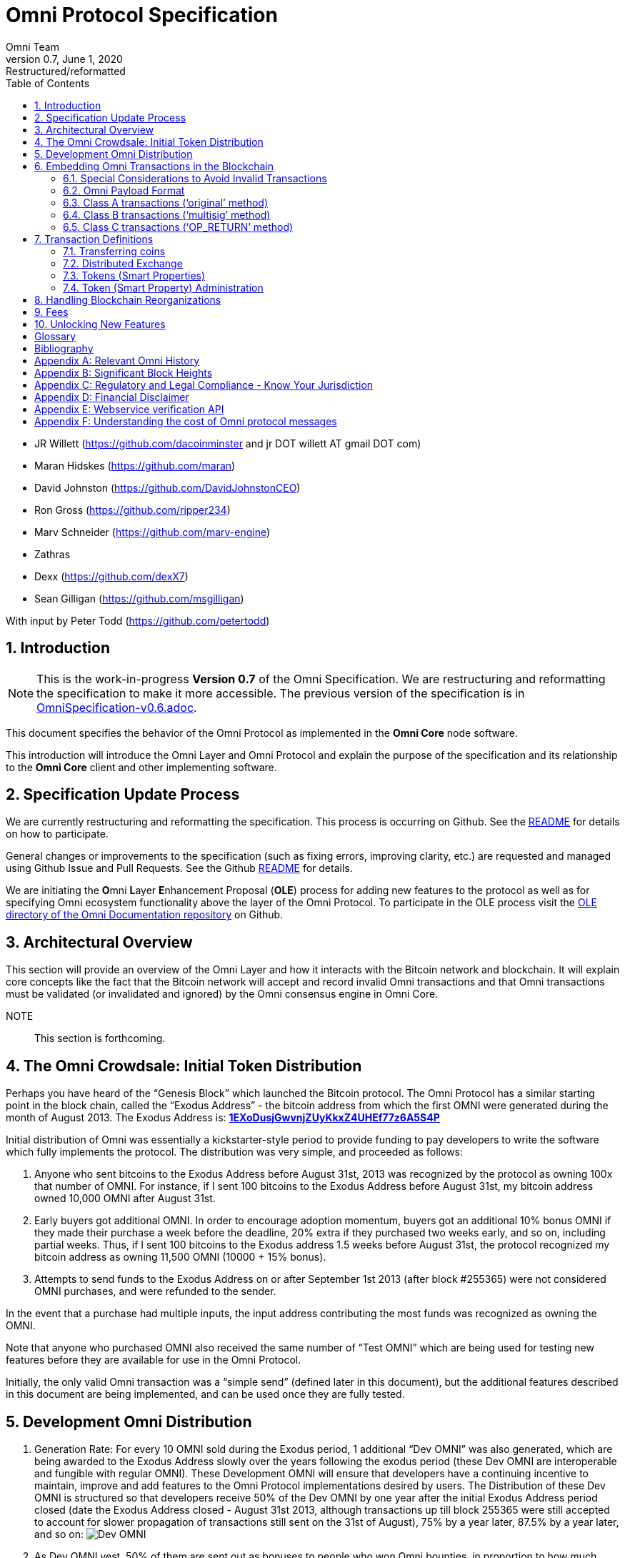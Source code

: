 
= Omni Protocol Specification
Omni Team
v0.7, June 1, 2020: Restructured/reformatted
:numbered:
:toc:
:toclevels: 2

* JR Willett (https://github.com/dacoinminster and jr DOT willett AT
gmail DOT com)
* Maran Hidskes (https://github.com/maran)
* David Johnston (https://github.com/DavidJohnstonCEO)
* Ron Gross (https://github.com/ripper234)
* Marv Schneider (https://github.com/marv-engine)
* Zathras
* Dexx (https://github.com/dexX7)
* Sean Gilligan (https://github.com/msgilligan)

With input by Peter Todd (https://github.com/petertodd)

== Introduction

NOTE: This is the work-in-progress *Version 0.7* of the Omni Specification. We are restructuring and reformatting the specification to make it more accessible. The previous version of the specification is in link:OmniSpecification-v0.6.adoc[OmniSpecification-v0.6.adoc].

This document specifies the behavior of the Omni Protocol as implemented in the *Omni Core* node software.

This introduction will introduce the Omni Layer and Omni Protocol and explain the purpose of the specification and its relationship to the *Omni Core* client and other implementing software.

== Specification Update Process

We are currently restructuring and reformatting the specification. This process is occurring on Github. See the https://github.com/OmniLayer/spec/blob/master/README.adoc[README] for details on how to participate.

General changes or improvements to the specification (such as fixing errors, improving clarity, etc.) are requested and managed using Github Issue and Pull Requests. See the Github https://github.com/OmniLayer/spec/blob/master/README.adoc[README] for details.

We are initiating the **O**mni **L**ayer **E**nhancement Proposal (**OLE**) process for adding new features to the protocol as well as for specifying Omni ecosystem functionality above the layer of the Omni Protocol. To participate in the OLE process visit the https://github.com/OmniLayer/Documentation/blob/master/OLEs/README.adoc[OLE directory of the Omni Documentation repository] on Github.



== Architectural Overview

This section will provide an overview of the Omni Layer and how it interacts with the Bitcoin network and blockchain. It will explain core concepts like the fact that the Bitcoin network will accept and record invalid Omni transactions and that Omni transactions must be validated (or invalidated and ignored) by the Omni consensus engine in Omni Core.

NOTE:: This section is forthcoming.

[#sec-initial-token-distribution-via-the-exodus-address]
== The Omni Crowdsale: Initial Token Distribution

Perhaps you have heard of the "`Genesis Block`" which launched the
Bitcoin protocol. The Omni Protocol has a similar starting point in the
block chain, called the "`Exodus Address`" - the bitcoin address from
which the first OMNI were generated during the month of August
2013. The Exodus Address is:
*https://omniexplorer.info/search/1EXoDusjGwvnjZUyKkxZ4UHEf77z6A5S4P[1EXoDusjGwvnjZUyKkxZ4UHEf77z6A5S4P]*

Initial distribution of Omni was essentially a kickstarter-style
period to provide funding to pay developers to write the software which
fully implements the protocol. The distribution was very simple, and
proceeded as follows:

[arabic]
. Anyone who sent bitcoins to the Exodus Address before August 31st,
2013 was recognized by the protocol as owning 100x that number of
OMNI. For instance, if I sent 100 bitcoins to the Exodus Address
before August 31st, my bitcoin address owned 10,000 OMNI after
August 31st.
. Early buyers got additional OMNI. In order to encourage
adoption momentum, buyers got an additional 10% bonus OMNI if
they made their purchase a week before the deadline, 20% extra if they
purchased two weeks early, and so on, including partial weeks. Thus, if
I sent 100 bitcoins to the Exodus address 1.5 weeks before August 31st,
the protocol recognized my bitcoin address as owning 11,500 OMNI
(10000 + 15% bonus).
. Attempts to send funds to the Exodus Address on or after September 1st
2013 (after block #255365) were not considered OMNI purchases, and
were refunded to the sender.

In the event that a purchase had multiple inputs, the input address
contributing the most funds was recognized as owning the OMNI.

Note that anyone who purchased OMNI also received the same number
of "`Test OMNI`" which are being used for testing new features
before they are available for use in the Omni Protocol.

Initially, the only valid Omni transaction was a "`simple send`"
(defined later in this document), but the additional features described
in this document are being implemented, and can be used once they are
fully tested.



== Development Omni Distribution


[arabic]
. Generation Rate: For every 10 OMNI sold during the Exodus
period, 1 additional "`Dev OMNI`" was also generated, which are being
awarded to the Exodus Address slowly over the years following the exodus
period (these Dev OMNI are interoperable and fungible with regular OMNI).
These Development OMNI will ensure that developers have a
continuing incentive to maintain, improve and add features to the Omni
Protocol implementations desired by users. The Distribution of these Dev
OMNI is structured so that developers receive 50% of the Dev OMNI by one
year after the initial Exodus Address period closed (date the Exodus
Address closed - August 31st 2013, although transactions up till block
255365 were still accepted to account for slower propagation of
transactions still sent on the 31st of August), 75% by a year later,
87.5% by a year later, and so on:
image:images/reward-mastercoin-formula.png[Dev OMNI]
. As Dev OMNI vest, 50% of them are sent out as bonuses to people who won
Omni bounties, in proportion to how much bounty money they won
(bitcoins). The other 50% are used for expenses such as retention
bonuses. Eventually, the Omni Foundation will turn over all
remaining funds to a distributed bounty system, with the Omni Protocol
paying its own bounties via a proof-of-stake voting system, and the
Omni Foundation will no longer need to administer any funds for
the project.

Technical notes:

* Any Omni Protocol implementation implementing Exodus balance must
recalculate the Development Omni amount on each new block found
and use the block timestamp for y.
* When calculating the years since the Omni crowdsale we assume a year
is 31556926 seconds.
* 1377993874 is the Unix timestamp used to define the end-date of Exodus
and thus the start date for the Development OMNI vesting.
* Current implementations do not have Test OMNI which vest alongside dev
OMNI, but such coins may be recognized at some point in the future if it
is deemed desirable.


== Embedding Omni Transactions in the Blockchain

Bitcoin has some little-known advanced features (such as scripting)
which many people imagine will enable it to perform fancy new tricks
someday. The Omni Protocol uses exactly NONE of those advanced features,
because support for them is not guaranteed in the future, and the Omni
Protocol doesn't need them to embed data in the blockchain.

The Omni Protocol was originally specified to embed data in the blockchain
using fake bitcoin addresses (Class A transactions), upgraded to a more
blockchain-friendly method which embeds data in a bitcoin
multi-signature transaction (Class B), and currently embeds data using
the OP_RETURN opcode (for most transactions) making most Omni Protocol data
completely prune-able (Class C).

Class C transactions are most preferred due to the Provably Prune-able
Outputs avoiding issues of "`bloat`" and "`pollution`" of the block
chain.

For the purposes of a simplified overview, parties wishing to develop
Omni software should support the decoding of Class A, Class B, and Class C transactions,
but only need to support encoding of Class C transactions (and certain large transactions may still require encoding
as Class B.)

All three transaction classes have (at least) the following three elements in common:

* A sending Bitcoin address
* A recipient or _reference_ address (for transactions that require it)
* A transaction _payload_: the Transaction Definition (see section 8, Transaction Definitions)
that varies with each transaction type. (In this specification,
_payload_ is often referred to as "the transaction data",
but in future drafts the word _payload_ will be used more consistently.)

The major difference between Class A, B, and C transactions is where/how the transaction payload is stored:

* Class A -- payload stored in fake Bitcoin address
* Class B -- payload stored in redeemable multisignature output
* Class C -- payload stored in OP_RETURN output

Class A and Class B transactions have some unused "`padding`"
bytes at the end of most messages. Those bytes are undefined (they are
ignored, so they can have any value).

=== Special Considerations to Avoid Invalid Transactions

Not every bitcoin wallet lets you choose which address bitcoins come
from when you make a payment, and Omni transactions must all come from
the address which holds the Omni currency being used. If a Bitcoin wallet
contains bitcoins stored in multiple addresses, the user (or Omni
Protocol software) must first ensure that the address which is going to
send the Omni transaction has sufficient balance in bitcoins to create
the transaction. Then, the Omni-related transaction can be sent
successfully from that address.

Wallets which do not allow you to consolidate to one address and send
from that address (such as online web wallet providers) will not work
for Omni unless they are modified to do so. For this reason, *attempting
to purchase Omni or Omni currency from an online web wallet will likely result in
the permanent loss of those coins.*

Other than for these hosted wallets, a Bitcoin address can also be
treated as an Omni address, capable of storing and using any Omni
Protocol currency.


[#sec-omni-payload-format]
=== Omni Payload Format

The section describes the binary format of an Omni transaction, independent of how it is encoded into a Bitcoin transaction.  Some fields are optional.

==== Transaction versioning

Occasionally it seems prudent to change the format or interpretation of
a Omni Protocol message in order to improve the feature or fix a bug. To
that end, each message has a version number. All Omni Protocol
implementations are expected to keep pace with changes of this nature,
but in the event one falls behind, it must treat addresses which
broadcast messages using version numbers it does not recognize as
"`black holes`". That is, any funds or properties which enter the
control of that address are considered lost and unspendable, since that
address is using a newer version of the Omni Protocol. In the event that
the out-dated implementation is upgraded to recognize the new message
formats, the blockchain can be re-parsed, and nothing will be lost.

This approach allows old versions of the Omni Protocol to continue
operating using the transactions they recognize without trying to parse
messages of unknown meaning.

Generally, an out-dated parsing engine should either be upgraded to
rejoin consensus, or retired by the owner. Implementations which are not
in consensus can be used to attempt to defraud people

==== Transaction Field Definitions

This section defines the fields that are used to construct transaction
messages.

[#field-currency-identifier]
===== Field: Currency identifier

* Description: the currency used in the transaction
* Size: 32-bit unsigned integer, 4 bytes
* Inter-dependencies: link:#field-ecosystem[Ecosystem]
* Valid values:
** 1 and 3 to 2,147,483,647 in the real OMNI ecosystem (2,147,483,646
unique values)
*** 1 = OMNI
** 2 and 2,147,483,651 to 4,294,967,295 in the Test OMNI ecosystem (Test
OMNI currencies and properties have the most significant bit set, values
start with 0x80000003, yielding 2,147,483,646 unique values)
*** 2 = Test OMNI

[#field-ecosystem]
===== Field: Ecosystem

* Description: Specifies whether a smart property is traded against test
OMNI or real OMNI
* Size: 8-bit unsigned integer, 1 byte
* Inter-dependencies: link:#field-currency-identifier[Currency
Identifier]
* Valid values: 1 for OMNI, 2 for Test OMNI

===== Field: Integer-eight byte

* Description: used as a multiplier or in other calculations
* Size: 64-bit unsigned integer, 8 bytes
* Valid values: 0 to 9,223,372,036,854,775,807

===== Field: Integer-four byte

* Description: used as a multiplier or in other calculations
* Size: 32-bit unsigned integer, 4 bytes
* Valid values: 0 to 4,294,967,295

[#field-integer-one-byte]
===== Field: Integer-one byte

* Description: used as a multiplier or in other calculations
* Size: 8-bit unsigned integer, 1 byte
* Valid values: 0 to 255

===== Field: Integer-two byte

* Description: used as a multiplier or in other calculations
* Size: 16-bit unsigned integer, 2 bytes
* Valid values: 0 to 65535

===== Field: Listing identifier (future)

* Description: the unique identifier assigned to each sale listing an a
per address basis
* Size: 32-bit unsigned integer, 4 bytes
* Valid values: 0 to 4,294,967,295

===== Field: Bitcoin Address

* Description: the 21 bytes needed to uniquely identify a bitcoin
address (checksum removed)
* Size: 21 bytes, binary data
* Valid values: any 21 bytes (version + output of RIPEMD-160 hash step
of creating a bitcoin address)

[#field-number-of-coins]
===== Field: Number of coins

* Description: Specifies the number of coins or tokens affected by the
transaction this field appears in, as follows:
** for divisible coins or tokens, the value in this field is to be
divided by 100,000,000 (e.g. 1 represents 0.00000001 OMNI, 100,000,000
represents 1.0 OMNI), which allows for the number of Omni Protocol coins
or tokens to be specified with the same precision as bitcoins (eight
decimal places)
** for indivisible coins or tokens, the value in this field is the
integer number of Omni Protocol coins or tokens (e.g. 1 represents 1
indivisible token)
* Size: 64-bit signed integer, 8 bytes (same as Bitcoin Core)
* Inter-dependencies: link:#field-property-type[Property type]
* Valid values: 1 to 9,223,372,036,854,775,807 which represents
** 0.00000001 to 92,233,720,368.54775807 divisible coins or tokens
** 1 to 9,223,372,036,854,775,807 indivisible coins or tokens

[#field-property-type]
===== Field: Property type

* Description: Specifies if the Omni Protocol coin or token to be
created will be divisible or indivisible, and if that coin or token will
replace or append an existing link:#smart-property[Smart Property]
* Size: 16-bit unsigned integer, 2 bytes
* Inter-dependencies: link:#field-number-of-coins[Number of coins]
* Valid values:
** 1: New Indivisible tokens
** 2: New Divisible currency
** 65: Indivisible tokens when replacing a previous property
** 66: Divisible currency when replacing a previous property
** 129: Indivisible tokens when appending a previous property
** 130: Divisible currency when appending a previous property

===== Field: Response sub-action (future)

* Description: the seller’s response to a buyer’s offer to purchase
* Size: 8-bit unsigned integer, 1 byte
* Valid values:
** 1: Accept
** 2: Reject
** 3: Contact

[#field-string-255-byte-null-terminated]
===== Field: String 255 byte null-terminated

* Description: a variable length string terminated with a \0 byte
* Size: variable, up to 255 bytes, plus the null terminator
* Valid values: Unicode encoded with UTF-8

[#field-time-period-in-blocks]
===== Field: Time period in blocks

* Description: number of blocks during which an action can be performed
* Size: 8-bit unsigned integer, 1 byte
* Valid values: 1 to 255

[#field-utc-datetime]
===== Field: UTC Datetime

* Description: Datetime, assuming UTC timezone (the same timezone used
by the bitcoin blockchain)
* Size: 64-bits standard unix timestamp, 8 bytes (note: seconds, not
milliseconds)
* Valid values: http://en.wikipedia.org/wiki/Unix_time, with precision
to the second for computation and display, same as used by the Bitcoin
protocol

===== Field: Time period in seconds (future)

* Description: number of seconds during which an action can be performed
* Size: 32-bit unsigned integer, 4 bytes
* Valid values: 1 to 31,536,000 (365.0 days)

[#field-sell-offer-sub-action]
===== Field: Sell offer sub-action

* Description: the specific action to be applied to the sell offer by
this transaction
* Size: 8-bit unsigned integer, 1 byte
* Valid values:
** 1: New
** 2: Update
** 3: Cancel

[#field-metadex-sell-offer-sub-action]
===== Field: Metadex Sell offer sub-action

* Description: the specific action to be applied to the sell offer by
this transaction
* Size: 8-bit unsigned integer, 1 byte
* Valid values:
** 1: ADD
** 2: CANCEL-AT-PRICE
** 3: CANCEL-ALL-FOR-CURRENCY-PAIR
** 4: CANCEL-EVERYTHING

[#field-transaction-type]
===== Field: Transaction type

* Description: the OMNI Protocol function to be performed
* Size: 16-bit unsigned integer, 2 bytes
* Inter-dependencies: link:#field-transaction-version[Transaction
version]
* Current Valid values:
** 0: link:#tt-simple-send[Simple Send]
** 3: link:#tt-send-to-owners[Send To Owners]
** 20: link:#tt-sell-omni-for-bitcoins[Sell OMNI for bitcoins
(currency trade offer)]
** 21:
link:#tt-sell-omni-protocol-coins-for-another-omni-protocol-currency[Offer/Accept
Omni Protocol Coins for Another Omni Protocol Currency (currency trade
offer)]
** 22: link:#tt-purchase-omni-with-bitcoins[Purchase OMNI with
Bitcoins (accept currency trade offer)]
** 50: link:#tt-new-property-creation-with-fixed-number-of-tokens[Create a
Property with fixed number of tokens]
** 51:
link:#tt-new-property-creation-via-crowdsale-with-variable-number-of-tokens[Create
a Property via Crowdsale with Variable number of Tokens]
** 52: link:#tt-promote-a-property[Promote a Property]
** 53: link:#tt-close-a-crowdsale-manually[Close a Crowdsale Manually]
** 54: link:#tt-new-property-with-managed-number-of-tokens[Create a Managed
Property with Grants and Revocations]
** 55: link:#tt-granting-tokens-for-a-managed-property[Grant Property
Tokens]
** 56: link:#tt-revoking-tokens-for-a-managed-property[Revoke Property
Tokens]
** 70: link:#tt-change-issuer-on-record-for-a-property[Change Property
Issuer on Record]

[#field-transaction-version]
===== Field: Transaction version

* Description: the version of the transaction definition, monotonically
increasing independently for each transaction type
* Size: 16-bit unsigned integer, 2 bytes
* Required/optional: Required
* Inter-dependencies: link:#field-transaction-type[Transaction type]
* Valid values: 0 to 65535


=== Class A transactions ('`original`' method)

Class A transactions were the first class of Omni Protocol transaction
and store data in the blockchain by utilizing fake Bitcoin addresses to
encode transaction data.

The transaction data is encoded into said fake Bitcoin address which is
then used as an output in a single Bitcoin transaction satisfying the
following requirements:

* Has a single or the largest pay-to-pubkey-hash or pay-to-script-hash
(since block height 322000) input with a valid signature to designate
the sending address
* Has an output for the recipient address (the '`reference`' address)
* Has an output for the exodus address
* Has an output for the encoded fake address (the '`data`' address)
* Should have all output values above the '`dust`' threshold (0.00005460
BTC as of Q2 2014) and preferable be equal.
* Has exactly two non-Exodus outputs (one of which must be the data
address) with a value equal to the Exodus output and/or has exactly one
output with a sequence number +1 of the data address for reference
output identification
* Additional outputs are permitted for the remainder of the input (the
'`change`' address)

Further:

* Exodus outputs are ignored in decoding
* Any input not meeting the requirement for type (pay-to-pubkey-hash or
pay-to-script-hash) will trigger the invalidation of the transaction
* Only pay-to-pubkey-hash and pay-to-script-hash outputs will be
considered for the reference address
* Pay-to-script-hash output addresses will be the opaque script-hash
address and not assume any decomposition into addresses which may be
used in the redemption of such outputs
* Pay-to-script-hash is enabled since block height 322000

NOTE: The sequence number for a given address is defined as a 1 -byte
integer stored as the first byte of each '`packet`'. Sequence numbers
are continuous with 0 following 255 (256=0, 255+1=0).

NOTE: Should a transaction result in an edge case that provides
conflicting reference address values for sequence numbers and equal
outputs, the reference address identified via equal outputs will take
precedence.

As there is no private key associated with these fake addresses they are
inherently unspendable. This creates concerns around blockchain bloat,
especially within the UTXO (Unspent Transaction Output) set as each use
of a fake address adds an unspent output to the UTXO dataset that will
never be redeemed, thus growing (or '`bloating`') it.

As the UTXO set is designed to be memory resident it is thus in the
interests of Bitcoin to avoid UTXO bloat to minimize the memory
requirement for client implementations.

Class B transactions were developed to address this issue by using
provably redeemable outputs. Class A (and B) transactions are thus considered
deprecated and are supported for backwards compatibility only.

NOTE: Class A transactions are restricted to the '`simple send`'
transaction type only. All other Omni transaction types are supported by
Class B and Class C transactions only. Client implementations should utilize
Class C transactions for all transaction types that will fit in an `OP_RETURN` output,
falling back to Class B for larger (and less common) transactions.

=== Class B transactions ('`multisig`' method)

Class B transactions attempt to address the UTXO '`bloat`' issue by
storing data in the blockchain by utilizing '`1-of-n`' multisignature
outputs where one of the signatories is the sender or another public key
address the sender has designated.

By adopting a '`1-of-n`' approach (credit Tachikoma @ bitcointalk) we
can increase n to the number of packets (public keys) needed to store
the transaction data while maintaining the ability of the sender or
their designated party to redeem the output.

NOTE: The reference client currently supports a maximum value of 3 for
n. As one signatory should be the sender for redemption purposes, there
is a current limit of 2 data packets per output. A number of multisig
outputs can be combined to increase the space available for transaction
data as required. On decoding all Omni Protocol packets from all
multisig outputs are ordered via their sequence number and evaluated as
a continuous data stream.

Transaction data is encoded into one or a number of compressed public
keys which are obfuscated and then should have their last byte
manipulated to form a valid ECDSA point. These compressed public keys
then can be included as signatories in a multisig output ordered by
their sequence number.

The size of an Omni Protocol packet in a compressed public key is thus
31 bytes (33 bytes minus the first and last bytes for the key identifier
(02) and ECDSA manipulation byte). The Omni Protocol packet reserves the
first byte for the sequence number, providing a total of 30 bytes per
packet for Omni Protocol transaction data. The range of sequence numbers
in a Class B transaction is 1 to 255, providing for a total 7,650 bytes
maximum actual transaction data storage per Omni Class B transaction.

Sequence numbers are again used to order the packets (again first byte
of the packet), however as we no longer need to use sequence numbers to
identify the recipient (reference) address we are able to start the
sequence at one (we do not start the sequence at zero due to our need
for a positive sequence number in obfuscation).

Obfuscation is performed by SHA256 hashing the sender’s address S times
(where S is the sequence number) and taking the first 31 bytes of the
resulting hash and XORing with the 31 byte Omni packet. Multiple SHA256
passes are performed against an uppercase hex representation of the
previous hash.

EXAMPLE: The following provides example output for an obfuscated Omni
packet (where and XX is the last byte reserved for ECDSA point validity
manipulation):

[cols="1,3",frame="all"]
|===

| *Reference address*
| {1CdighsfdfRcj4ytQSskZgQXbUEamuMUNF}

| *SHA256 hash (S times) of address*
| {1D9A3DE5C2E22BF89A1E41E6FEDAB54582F8A0C3AE14394A59366293DD130C}59

| *Cleartext packet*
| 02{0100000000000000010000000002faf0800000000000000000000000000000}XX

| *Obfuscated packet*
| 02{1C9A3DE5C2E22BF89B1E41E6FED84FB502F8A0C3AE14394A59366293DD130C}XX

|===

Once the obfuscated Omni packet is prepared, the key identifier (02) is
prefixed and a random byte compressed public key is then run across a
check to ensure the key is a valid ECDSA point. If the key fails this
check, the last byte is simply rotated with a different random byte and
tested again until the key forms a valid ECDSA point.

image:images/classb_obfuscated.png[Omni Protocol Layers]

These compressed public key '`packets`' can then be included in one or
multiple OP_CHECKMULTISIG output along with the senders public key. A
single transaction must be constructed satisfying the following
requirements: * Has a single or the largest pay-to-pubkey-hash or
pay-to-script-hash (since block height 322000) input with a valid
signature to designate the sending address * Has an output for the
recipient address (the '`reference`' address) * Has an output for the
exodus address * Has one or more n-of-m OP_CHECKMULTISIG outputs each
containing at least two public keys whereby the first should be a valid
public key address designated by the sender which may be used to reclaim
the bitcoin assigned to the output, the second must be Omni '`data
package n`' and the third may be '`data package n+1`' * Omni '`data
packages`' appear in order by their sequence number * Additional outputs
are permitted

Further:

* Exodus outputs are ignored in decoding
* Any input not meeting the requirement for type (pay-to-pubkey-hash or
pay-to-script-hash) will trigger the invalidation of the transaction
* Only pay-to-pubkey-hash or pay-to-script-hash outputs will be
considered for the reference address
* Pay-to-script-hash output addresses will be the opaque script-hash
address and not assume any decomposition into addresses which may be
used in the redemption of such outputs
* Pay-to-script-hash is enabled since block height 322000
* Only multisig outputs will be considered for the data packets
* If there are multiple outputs remaining, the first output to the
sending address (if such an output exists) will be ignored as change
* The reference address will be determined by the remaining output with
the highest vout index

NOTE: Class B transactions are deprecated, except for transactions where the payload is too large to fit in an OP_RETURN. Client implementations should generate Class C transactions when they can fit in a single OP_RETURN output, Class B transactions for larger (but typically infrequent) transactions, and need to be able to read Class A or Class B transactions.


=== Class C transactions (‘OP_RETURN’ method)

* payloads are embedded in OP_RETURN outputs with "omni" as four ASCII
bytes (hex: 6f6d6e69) being the marker prefix
* Output to Exodus address no longer required

The Bitcoin script opcode https://en.bitcoin.it/wiki/OP_RETURN[OP_RETURN] marks a
transaction output as unspendable (to avoid UTXO-set bloat) and allows
embedding data in that transaction output.

==== Maximum Payload Size

The current maximum payload size in accordance with Bitcoin consensus and
relay rules is 76 bytes (80 bytes minus 4 bytes for the "omni" marker prefix.)

==== Examples

In these examples `+` is used as a concatenation operator.

===== Usual case

[source]
----
 OP_RETURN 6f6d6e69 + <payload>
----

===== More complicated cases

The Omni Core implementation technically allows more complicated transactions,
with multiple OP_RETURN outputs and/or multiple data pushes for each OP_RETURN,
but these transactions are non-standard, not relayed by Bitcoin Core, and not recommended.

* multiple push operations are allowed and simply ignored.
* there can be more than one OP_RETURN output and payload per transaction.
If there are multiple, they are combined.


[source]
----
166a146f6d6e69000000000000001f0000000df8475800
----

Decoded:
[source]
----
16 <- push 22 byte
6a <- opcode OP_RETURN
14 <- push 20 byte
6f6d6e69000000000000001f0000000df8475800 <- 20 byte payload with marker 6f6d6e69
----

But also allowed:
[source]
----
OP_RETURN (push) [6f6d6e69] (push) [aaaa] (push) [bbbbcc]
OP_RETURN (push) [6f6d6e69][dddd]
OP_RETURN (push) [ffffffffff0101]
OP_RETURN (push) [6f6d6e69] (push) [eeee] (push) [ffgg]
----

Resulting in a payload with:
[source]
----
aaaabbbbccddddeeeeffgg
----
The outputs with prefix are considered, the prefix removed, all pushes combined and then all payloads combined.

==== Unit Tests

These are the C++ unit tests from Omni Core. We're not sure if they should be left in the specification, but here they are for now:

* https://github.com/OmniLayer/omnicore/blob/master/src/omnicore/test/parsing_c_tests.cpp[parsing_c_tests.cpp]
* https://github.com/OmniLayer/omnicore/blob/master/src/omnicore/test/encoding_c_tests.cpp[encoding_c_tests.cpp]

== Transaction Definitions

Each transaction definition has its own version number to enable support
for changes to each transaction definition. Up thru version 0.3.5 of
this spec, the Transaction type field was a 4 byte integer. Since there
were only 17 transactions identified, the upper 3 bytes of the field had
a value of 0. For all spec versions starting with 0.4, the first field
in each transaction message is the 2 byte version number, with an
initial value of 0 and the Transaction type field is a 2 byte integer.
So, each client must examine the first two bytes of the transaction
message to determine how to parse the remainder of the message. If the
value is 0, then the message is in the format specified in version 0.3.5
of this spec. If the value is at least 1, then the message is in the
format associated with that version number.

Omni Protocol transactions are not reversible except as explicitly
indicated by this spec.

Any Omni transaction from any address that attempts to transfer,
reserve, commit coins, or put coins in escrow while that address’s
available balance for that currency identifier is 0 will be invalidated.

=== Transferring coins

Transfers are unconditional payments from one Omni address to another
address, set of addresses, or proportionally to owners of a specific
property.

[#tt-simple-send]
==== Transfer Coins (Simple Send)

Description: Transaction type 0 transfers coins in the specified
currency from the sending address to the _reference address_, defined in
link:##sec-omni-payload-format[Omni Payload Format]. This transaction can not be used to transfer bitcoins.

In addition to the validity constraints on the message field datatypes,
the transaction is invalid if any of the following conditions is true: 

* the sending address has zero coins in its available balance for the
specified currency identifier 
* the amount to transfer exceeds the number owned and available by the sending address 
* the specified currency identifier is non-existent 
* the specified currency identifier is 0 (bitcoin)

A Simple Send to a non-existent address will destroy the coins in
question, just like it would with bitcoin.

{empty}[Future: Note that if the transfer comes from an address which
has been marked as "`Savings`", there is a time window in which the
transfer can be undone.]

Say you want to transfer 1 OMNI to another address. Only 16 bytes
are needed. The data stored is:

[cols=",,",options="header",]
|===
|*Field* |*Type* |*Example*
|Transaction version |link:#field-transaction-version[Transaction
version] |0

|Transaction type |link:#field-transaction-type[Transaction type] |0

|Currency identifier |link:#field-currency-identifier[Currency
identifier] |1 (OMNI)

|Amount to transfer |link:#field-number-of-coins[Number of Coins]
|100,000,000 (1.0 coins)
|===

[#tt-send-to-owners]
==== Send To Owners

Description: Transaction type 3 transfers coins in the specified
currency from the sending address to the current owners of that
currency. The current owners are all the addresses, excluding the
sender’s address, that have a non-zero balance of the specified currency
when the transaction message is processed. The Amount to transfer must
be divided proportionally among the current owners based upon each
owner’s current available balance plus reserved amount, excluding the
amount owned by the sender. If there are no owners of the property
excluding the sending address, the transaction is invalid.

The sending address must be charged a transfer fee for each address that
receives coins as a result of this transaction. The fee is: * 0.00000001
OMNI for currencies in the OMNI ecosystem, and * 0.00000001 Test
OMNI for currencies in the Test OMNI ecosystem.

See link:#field-currency-identifier[Currency Identifier], above.

Be aware that some owners of the specified currency might receive zero
coins due to rounding in calculating the number of coins for each owner.
See the Implementation Note below.

This transaction can not be used to transfer bitcoins.

In addition to the validity constraints on the message field datatypes,
the transaction is invalid if any of the following conditions is true: *
the sending address has zero coins in its available balance for the
specified currency identifier * the amount to transfer exceeds the
number owned and available by the sending address * the specified
currency identifier is non-existent * the specified currency identifier
is 0 (bitcoin) * the sending address does not have a sufficient
available balance to pay the transfer fee * the sending address owns all
the coins of the specified currency identifier

Implementation Note: It is possible, even likely, that the number of
coins calculated to be transferred to an owner’s address will have to be
rounded to comply with the precision for representing quantities of that
coin. To reward the owners of the largest quantities and to try to
ensure they receive full distributions, the following method must be
used: compute the amount for the largest holder and, if necessary, round
that amount up to the nearest unit that can be represented for the
currency. Then subtract that rounded amount from the total to be
distributed and repeat for the next largest holder until there are no
more coins to be distributed. This means that holders of lesser amounts
might receive zero coins from the distribution. When there are multiple
owners with exactly the same number of coins, compute the distributions
to those in alphabetical order by address.

Say you have grown wealthy and wish to gift all 1000 of your own Quantum
Miner digital tokens to the other people holding those tokens. The
message to do so will use 16 bytes:

[arabic]
. link:#field-transaction-version[Transaction version] = 0
. link:#field-transaction-type[Transaction type] = 3
. link:#field-currency-identifier[Currency identifier] = 6 for Quantum
Miner Tokens
. link:#field-number-of-coins[Amount to transfer] = 100,000,000,000
(1000.00000000 Quantum Miner Tokens)

The protocol will split up the 1000 Quantum Miner tokens and send them
to the other holders of those tokens, according to how many tokens they
have. When using currencies other than OMNI, a small fee will be
deducted (see link:#sec-fees[fees] above). The sender is also charged a
transfer fee based on the number of addresses that receive any of the
1000 Quantum Miner tokens (as described earlier).

Note to users: please make sure your proposed use case is legal in your
jurisdiction!!


=== Distributed Exchange

The Omni Protocol allows users to trade coins without trusting a
centralized website. When trading OMNI for bitcoins, this can be
rather cumbersome, since it isn’t possible to automatically match bids
with asks, since we can’t force the bidder to send bitcoins when a
matching ask is found. When trading OMNI for other Omni Protocol
currencies, bids and asks are matched automatically.

Consequently, the messages below are different for OMNI/bitcoin
exchange than they are for exchange between OMNI and other Omni
Protocol currencies, and the resulting UI must also be different,
reflecting both the one-sided nature of bitcoin/OMNI exchange as
well as the additional anti-spam fees and race conditions inherent in
the system.

[#tt-sell-omni-for-bitcoins]
==== Sell OMNI for Bitcoins

Description: Transaction type 20 posts the terms of an offer to sell
OMNI or Test OMNI for bitcoins. A new sell offer is
created with Action = 1 (New). Valid currency identifier values for this
transaction are 1 for MSC or 2 for Test MSC.

If the amount offered for sale exceeds the sending address’s available
balance (the amount not reserved, committed or in escrow), this
indicates the user is offering to sell all coins that are available at
the time this sell offer is published. The amount offered for sale, up
to the amount available, must be reserved from the available balance for
this address much like any other exchange platform. (For instance: If an
address owns 100 MSC and it creates a "`Sell Order`" for 100 MSC, then
the address’s available balance is now 0 MSC, reserving 100 MSC.) After
the sell offer is published, any coins received by the address are added
to its then current available balance, and are not included in the
amount for sale by this sell offer. The seller could update the sell
offer to include these newly acquired coins, see
link:#tt-change-a-coin-sell-offer[Change a Coin Sell Offer] below.

The unit price of the sell offer is computed from two of the fields in
the transaction message: the "`Amount for sale`" divided by the "`Amount
of bitcoins desired`". Once the unit price is computed, the "`Amount of
bitcoins desired`" value can be discarded.

Note: An address cannot create a new Sell OMNI for Bitcoins offer
while that address has _any_ active offer that accepts Bitcoins.
Currently, this includes an active Sell OMNI for Bitcoins offer
(one that has not been canceled or fully accepted and full payment
received) and an active
link:#tt-new-property-creation-via-crowdsale-with-variable-number-of-tokens[New
Property Creation via Crowdsale with Variable number of Tokens] that
accepts Bitcoins.

Say you want to publish an offer to sell 1.5 OMNI for 1000
bitcoins. Doing this takes 34 bytes:

[width="100%",cols="34%,33%,33%",options="header",]
|===
|*Field* |*Type* |*Example*
|Transaction version |link:#field-transaction-version[Transaction
version] |1

|Transaction type |link:#field-transaction-type[Transaction type] |20

|Currency identifier |link:#field-currency-identifier[Currency
identifier] |1 (OMNI)

|Amount for sale |link:#field-number-of-coins[Number of Coins]
|150,000,000 (1.5 coins)

|Amount of bitcoins desired |link:#field-number-of-coins[Number of
Coins] |100,000,000,000 (1000.0 coins)

|Payment window |link:#field-time-period-in-blocks[Time Period in
Blocks] |10 (10 blocks to send payment after counter-party accepts these
terms)

|Minimum bitcoin transaction fee |link:#field-number-of-coins[Number of
coins] |10,000,000 (buyer must pay 0.1 BTC fee to the miner,
discouraging fake offers)

|Action |link:#field-sell-offer-sub-action[Sell Offer sub-action] |1
(New offer)
|===

Note that some trading of Test MSC was done with version 0 of this
message which did not have the Action field. Those transactions are
treated as Action=3 (Cancel offer) when the Amount for sale is zero. For
version 0 of this message and Amount for sale = 0 (Cancel offer), the
values in the following fields are not tested for validity: * Amount of
bitcoins desired * Time limit in blocks * Minimum bitcoin transaction
fee

For version 0 of this message and Amount for sale is non-zero, it is
treated as Action=1 (New offer) unless there is already an offer
outstanding from this address for the same Currency identifier, in which
case it is treated as Action = 2 (Update offer).

[#tt-change-a-coin-sell-offer]
===== Change a Coin Sell Offer

An offer to sell coins can be changed by using Action = 2 (Update) until
either: there are valid corresponding purchase offers (transaction type
22) for the whole amount offered, or the sell offer is canceled. The
Currency identifier cannot be changed.

The change will apply to the balance that has not yet been accepted with
a purchase offer. The stored unit price must be updated using the
updated Amount for sale and Amount of bitcoins desired. The Amount
desired value can be discarded after the unit price is updated. The UI
must indicate if the update was successful and how many coins were
purchased before the update took effect.

The amount reserved from the available balance for this address will be
adjusted to reflect the new amount for sale. Note that the amount
reserved as a result of the update is based on the available balance at
the time of the update plus the existing sell offer amount not yet
accepted at the time of the update.

Say you decide you want to change an offer, e.g. the number of coins you
are offering for sale, or change the asking price. Send the transaction
with the new values and the values that are not changing and Action = 2
(Update) before the whole amount offered has been accepted. Note that
while the portion of an offer which has been accepted cannot be changed,
sending an update message still has an effect, in that it affects any
coins which have not been accepted, and it affects accepted coins if the
buyer fails to send payment.

===== Cancel a Coin Sell Offer

A currency sell offer can be canceled by using Action = 3 (Cancel) until
the offer has been fully accepted by valid purchase offers
(link:#tt-purchase-omni-with-bitcoins[Purchase OMNI with
Bitcoins]). When a sell offer is canceled, the associated coins are no
longer reserved.

When canceling a sell offer, the values in the following fields are not
tested for validity: * Amount for sale * Amount of bitcoins desired *
Time limit in blocks * Minimum bitcoin transaction fee

The cancel will apply to the amount that has not yet been accepted. The
UI must indicate if the cancellation was successful and how many coins
were not sold.

If you want to cancel an offer, use Action = 3 (Cancel) and send the
transaction before the full amount for sale has been accepted. Note that
while the portion of an offer which has been accepted cannot be
canceled, sending the cancel message still has an effect, in that it
cancels any portion of the offer which has not been accepted, and it
prevents accepted coins from being relisted if the buyer fails to send
payment.

[#tt-purchase-omni-with-bitcoins]
==== Purchase OMNI with Bitcoins

Description: Transaction type 22 posts acceptance of an offer to sell
OMNI for bitcoins. All or some of the coins offered can be
purchased with this transaction.

The reference address must point to the seller’s address, to identify
whose offer you are accepting. The purchaser’s address must be different
than the seller’s address.

If you send an offer for more coins than are available at the time your
transaction gets added to a block, your amount bought will be
automatically adjusted to the amount still available. When a Purchase
Offer is sent to an address that does not have a matching active Sell
Offer, e.g. the Sell offer has been canceled or is all sold out, the
Purchase Offer must be invalidated. It is not valid to send a Purchase
Offer to an address if the sending address has an active Purchase Offer
(not fully paid for and time limit not yet reached) with that address.

Note: Your total expenditure on bitcoin transaction fees while accepting
the purchase must meet the minimum fee specified in the Sell Offer in
order for the transaction to be valid.

You must send the appropriate amount of bitcoins before the time limit
expires to complete the purchase. Note that you must send the bitcoins
from the same address which initiated the purchase. If you send less
than the correct amount of bitcoins, your purchase will be adjusted
downwards once the time limit expires. The remaining coins will be added
back to those available in the Sell Offer if it’s still active. If you
send more than the correct amount of bitcoins, your bitcoins will be
lost (unless the seller chooses to return them to you). If you do not
send complete payment before the time limit expires, the unpurchased
coins will be added back to those available in the Sell Offer if it’s
still active.

Please note that the buyer is allowed to send multiple bitcoin payments
between the Purchase Offer and expiration block which are accumulated
and used to adjust the Purchase Offer accordingly. The buyer’s
OMNI available balance is credited with the purchased coins when
each bitcoin payment is processed.

In order to make parsing Omni Protocol transactions easier, you must
also include an output to the Exodus Address when sending the bitcoins
to complete a purchase of OMNI. The output can be for any amount,
but should be at least as high as the amount which is considered as dust
threshold by a majority of Bitcoin nodes so that propagation of the
transaction within the network and confirmation by a miner is not
delayed.

Other Omni Protocol messages (for instance if the buyer wants to change
his offer) are not counted towards the actual purchase, even though
bitcoins are sent to the selling address as part of encoding the
messages.

Say you see an offer such as the one listed above, and wish to initiate
a purchase of those coins. Doing so takes 16 bytes:

[cols=",,",options="header",]
|===
|*Field* |*Type* |*Example*
|Transaction version |link:#field-transaction-version[Transaction
version] |0

|Transaction type |link:#field-transaction-type[Transaction type] |22

|Currency identifier |link:#field-currency-identifier[Currency
identifier] |1 (OMNI)

|Amount to be purchased |link:#field-number-of-coins[Number of Coins]
|130,000,000 (1.3 coins)
|===

[#tt-sell-omni-protocol-coins-for-another-omni-protocol-currency]
==== Sell Omni Protocol Coins for Another Omni Protocol Currency

Description: Transaction type 21 is used to both publish and accept an
offer to sell coins in one Omni Protocol Currency for coins in another
Omni Protocol Currency.

If the amount offered for sale exceeds the sending address’s available
balance (the amount not reserved, committed or in escrow), the
transaction is invalid. The amount offered for sale, up to the amount
available, must be reserved from the available balance for this address
much like any other exchange platform. (For instance: If an address owns
100 MSC and it creates a "`Sell Order`" for at least 100 MSC, then the
address’s available balance is now 0 MSC, reserving 100 MSC.) After the
sell order is published, any coins received by the address are added to
its then current available balance, and are not included in the amount
for sale by this sell order. The seller could update the sell order to
include these newly acquired coins, see
link:#tt-change-a-coin-sell-offer[Change a Transaction
Type 21 Coin Sell Order] below.

The new sell order’s unit price is computed from two of the fields in
the transaction message: the "`Amount desired`" divided by the "`Amount
for sale`". An existing order’s original unit price is used to match
against new orders. The unit price does not change. The currency id for
sale must be different from the currency id desired. Both currency id’s
must refer to existing currencies.

To accept an existing sell order, an address simply publishes the same
message type with an inverse offer (e.g. selling Goldcoins for
OMNI in the example below) at a unit price which is greater than
or equal to the existing sell order’s unit price. The protocol then
finds existing sell orders that qualify (match), possibly including
existing sell orders from that same address.

A liquidity bonus for the owners of existing sell orders provides an
incentive for people to put their coins up for sale at a price which
does not get filled instantly, increasing available liquidity on the
exchange. The liquidity bonus for the owner of a matching sell order is
taken from the amount paid by the new sell order. The liquidity bonus is
0.3% of the amount paid by the new sell order, rounded to the nearest
.00000001 for divisible tokens or to the nearest whole number for
indivisible tokens. The liquidity bonus percentage and/or calculation
may change in the future.

The following table shows examples of the liquidity bonus based on the
new order’s amount for sale and the existing order’s minimum amount
desired, for _divisible_ coins. This table does not show the new order’s
minimum amount desired or the existing order’s amount for sale, which
are not subject to the liquidity bonus.

[width="99%",cols=">20%,>16%,<16%,>16%,>16%,<16%",options="header",]
|===
|*New Order Amt for Sale* |*Existing Order Min Amt Desired* |*Amt
Transferred* |*Liquidity Bonus Paid* |*New Order Remainder for Sale*
|*Existing Order Remainder Desired*
|100.3 |100.0 |100.0 |0.3 |0.0 |0.0

|100.0 |100.0 |99.70089731 |0.29910269 |0.0 |0.29910269

|125.0 |100.0 |100.0 |0.30 |24.7 |0.0

|50.0 |100.0 |49.85044865 |0.14955135 |0.0 |50.14955135
|===

The following table shows examples of the liquidity bonus based on the
new order’s amount for sale and the existing order’s minimum amount
desired, for _indivisible_ coins. This table does not show the new
order’s minimum amount desired or the existing order’s amount for sale,
which are not subject to the liquidity bonus.

[width="99%",cols=">20%,>16%,>16%,>16%,>16%,>16%",options="header",]
|===
|*New Order Amt for Sale* |*Existing Order Min Amt Desired* |*Amt
Transferred* |*Liquidity Bonus Paid* |*New Order Remainder for Sale*
|*Existing Order Remainder Desired*
|1003 |1000 |1000 |3 |0 |0

|1000 |1000 |997 |3 |0 |3

|502 |502 |500 |2 |0 |2

|500 |1000 |499 |1 |0 |501

|500 |500 |499 |1 |0 |1

|100 |100 |100 |0 |0 |0

|125 |100 |100 |0 |25 |0
|===

The coins from each matching order and the new order are exchanged
between the corresponding addresses at the unit price specified by the
matching order plus the liquidity bonus amount until the full amount for
sale in the new order is transferred to the address of the matching sell
order or there are no more matching orders. In other words, every order
is a "`sell`" order (complete when all tokens are sold), and there are
no "`buy`" orders (complete when all tokens are purchased). If a new
order gets a more favourable price than they requested, they will
receive more coins, not spend fewer coins.

Notes on rounding, with me (the new order) purchasing from Bob (the
existing order):

[arabic]
. First determine how many representable (indivisible) tokens I can
purchase from Bob (using Bob’s unit price)
* This implies rounding down, since rounding up is impossible (would
require more money than I have)
* Example: if Bob has 9 indivisible tokens for sale, and I can afford
8.9 of them, round down to 8
. If the amount I would have to pay to buy Bob’s tokens at his price is
fractional, always round UP the amount I have to pay
* This will always be better for Bob. Rounding in the other direction
will always be impossible (would violate Bob’s required price)
* If the resulting adjusted unit price is higher than my price, the
orders did not really match (no representable fill can be made)
* Example: if those 8 tokens would cost me 15.1 indivisible tokens, I
must pay 16 tokens, or NO SALE

Note: After a partial fill, the unit price for an order does not change,
(this is to avoid orders moving around in the order book). For example,
if the initial price was 23 for 100, the price will remain at that ratio
regardless of any partial fills.

It is valid for the purchaser’s address to be the same as the seller’s
address.

An existing order matches the new order when all of the following
conditions are met:

[arabic]
. the existing order’s Currency id for sale is the same as the new
order’s Currency id desired
. the existing order’s Currency id desired is the same as the new
order’s Currency id for sale
. the existing order’s unit price is less than or equal to the
reciprocal of the new order’s unit price
. the existing order is still open (not completely sold or canceled)

Existing orders that match are sorted as follows to be applied to the
new order:

[arabic]
. by unit price, ascending (best price for the new order first)
. then by transaction block number, ascending chronological order
(oldest first)
. then by transaction position within the block, ascending order (oldest
first)

If there are no matches for the new sell order or the aggregate amount
desired in the matching orders is less than the amount for sale in the
new sell order, the new sell order must be added to the list of existing
sell orders, with the remaining amount for sale at the original unit
price. This order is now a candidate for matching against future sell
orders. Note that when only some coins from an existing order are
purchased, the remaining coins from that order are still for sale at the
original unit price.

Say you want to publish an offer to sell 2.5 OMNI for 50
GoldCoins (hypothetical Omni Protocol coins which each represent one
ounce of gold and described later in this document). For the sake of
example, we’ll assume that GoldCoins have currency identifier 3. Doing
this takes 29 bytes:

[cols=",,",options="header",]
|===
|*Field* |*Type* |*Example*
|Transaction version |link:#field-transaction-version[Transaction
version] |0

|Transaction type |link:#field-transaction-type[Transaction type] |21

|Currency identifier for sale |link:#field-currency-identifier[Currency
identifier] |1 for OMNI

|Amount for sale |link:#field-number-of-coins[Number of Coins]
|250,000,000 (2.5 coins)

|Currency identifier desired |link:#field-currency-identifier[Currency
identifier] |3 for GoldCoin

|Amount desired |link:#field-number-of-coins[Number of Coins]
|5,000,000,000 (50.0 coins)

|Action |link:#field-metadex-sell-offer-sub-action[Metadex Sell Offer
sub-action] |1 (ADD new funds for sale)
|===

Although the formatting of this message technically allows trading
between any two currencies/properties, we currently require that either
the currency id for sale or the currency id desired be OMNI (or
Test OMNI), since those currencies are the universal token of the
protocol and the only ones which can be traded for bitcoins on the
distributed exchange (and thus exit the Omni ecosystem without trusting
a centralized exchange). This provides each currency and property better
liquidity than a multi-dimensional order book ever could, and it reduces
the complexity of the software. If another currency becomes widely used
in the Omni Protocol, we may allow other currencies (such as a USDCoin)
to be used in a similar way, with a tiny amount of MSC being
automatically purchased and burned with each trade (see the
link:#sec-fees[section on fees] above) when a trade is completed and neither
currency being traded is OMNI.

An offer to sell coins can be changed or cancelled by publishing
additional transactions with
link:#field-metadex-sell-offer-sub-action[Metadex Sell offer sub-action]
variations:

* link:#field-metadex-sell-offer-sub-action[Action] = 1 (ADD) orders are
merged (both in the database and the UI) when their unit prices are
exactly the same.
* link:#field-metadex-sell-offer-sub-action[Action] = 2
(CANCEL-AT-PRICE) cancells open orders for a given set of currencies at
a given price. It is required that the
link:#field-currency-identifier[currency identifiers] and price exactly
match the order to be canceled.
* link:#field-metadex-sell-offer-sub-action[Action] = 3
(CANCEL-ALL-FOR-CURRENCY-PAIR) cancels all open orders for a given set
of two currencies (one side of the order book).
* link:#field-metadex-sell-offer-sub-action[Action] = 4
(CANCEL-EVERYTHING) can be used to cancel all open orders for all
currencies within one ecosystem, if
link:#field-currency-identifier[Currency identifier for sale] and
link:#field-currency-identifier[Currency identifier desired] are within
the same ecosystem, otherwise all open orders for all currencies of both
ecosystems are cancelled.

When using link:#field-metadex-sell-offer-sub-action[Action] = 3
(CANCEL-ALL-FOR-CURRENCY-PAIR) the validity of the following fields is
not tested: * link:#field-number-of-coins[Amount for sale] *
link:#field-number-of-coins[Amount desired]

When using link:#field-metadex-sell-offer-sub-action[Action] = 4
(CANCEL-EVERYTHING) the validity of the following fields is not tested:
* link:#field-currency-identifier[Currency identifier for sale] *
link:#field-number-of-coins[Amount for sale] *
link:#field-currency-identifier[Currency identifier desired] *
link:#field-number-of-coins[Amount desired]

Any time coins are added, whether merged with another order or not, the
same matching process is run as for a new order as described above.

With any changes, the amount reserved from the available balance for
this address must be adjusted to reflect the new amount for sale. Note
that the amount for sale as a result of the update is limited by the
available balance at the time of the update plus the existing sell order
amount not yet matched at the time of the update.

The UI must indicate if the update was successful and how many coins
were purchased before the update took effect.

[#smart-property]
=== Tokens (Smart Properties)

The Omni Protocol supports the creation of property tokens to be used
for titles, deeds, user-backed currencies, and even investments in a
company. Property tokens can be bought, sold, transferred, and used for
betting, just as Omni Protocol currencies are.

Properties are awarded currency identifiers in the order in which they
are created. OMNI is currency identifier 1 (bitcoin is 0), and
Test OMNI have currency identifier 2. Additional properties and
currencies therefore start at ID #3. Properties issued and traded using
real MSC are kept completely distinct from those issued and traded using
Test MSC, so the ID numbering systems for the two
link:#field-ecosystem[ecosystems] are independent. Test OMNI
properties have the most significant bit set to distinguish them from
real properties, and they cannot be traded against real OMNI nor
otherwise interact with non-test properties. Test MSC property IDs also
start numbering from 3, but with the most significant bit set. In
sandbox environments using only Test MSC, these IDs can be displayed
without the MSB set, for easier reading.

Every property has a link:#field-property-type[Property type], which
defines whether it is divisible or not and whether the property replaces
or appends a previous property. To create 1,000,000 units of a divisible
currency, choose property type 2 and specify 100,000,000,000,000 for the
number of properties (1 million divisible to 8 decimal places). For
1,000,000 indivisible tokens for a company, choose property type 1 and
specify 1,000,000 for the number of properties. The difference between
divisible and indivisible property types is how they are displayed
(i.e. where the decimal point goes) and the range of valid values that
can be specified in a transaction message field (see
link:#field-number-of-coins[Number of coins]).

The attributes of an existing property cannot be changed. However, a new
property can be created to replace or append an existing property. Only
the address that issued a property can replace or append that property.
Attempts by other addresses are invalid. A replaced property can still
be used and traded as normal, but the UI should indicate to the user
that a newer version of the property exists and link to it. To indicate
that the issuer is abandoning a property entirely: * set Previous
Property ID to that property’s id, * set Number Properties to zero, and
* use one of the "`replace`" values for
link:#field-property-type[Property Type] (see Transaction types
link:#tt-new-property-creation-with-fixed-number-of-tokens[50] and
link:#tt-new-property-creation-via-crowdsale-with-variable-number-of-tokens[51],
below).

A property can be replaced and appended multiple times, even abandoning
and un-abandoning it more than once. Appended properties must not be
treated as the same asset in the UI or protocol parsers (the appended
properties have independent values). When displaying a property, the UI
should provide links to any related properties. Related properties are
the property which was replaced or appended by this property (if there
is one) as well as any properties from the same issuer which replace or
append this property.

The Ecosystem for the property must be the same as the ecosystem for the
"`Currency identifier desired`", i.e. both must be in the OMNI
ecosystem or both must be in the Test OMNI ecosystem.

Currently only new property creation is supported, and the
append/replace property types (65/66/129/130) will be made live at block
#TBD.

Any time the name of a property is displayed, the ID number of the
property must also be displayed with it in the format "`NAME (ID)`", to
avoid name collisions. For instance, "`Quantum Miner (8)`". This is very
important to prevent a malicious user from creating a property to
impersonate another property.

To help distinguish legitimate companies and ventures from scams, spam,
and experiments, the Omni Protocol allows users to spend OMNI for
the purpose of promoting a smart property. When UI clients display smart
properties, the default ordering should be based on how many OMNI
have been spent for promoting the property, adjusted for how long ago
the OMNI were spent. Details on promoting a smart property by
spending OMNI and how that affects sort ordering can be found
below.

The "`Property Data`" field is general-purpose text, but can be used for
things like storing the hash of a contract to ensure it is in the
block-chain at property creation (i.e. "`Proof of Existence`").

All property creation transaction types (i.e. 50, 51, 54) can be
restricted such that only a specified list of addresses can use the
resulting property tokens. This can be useful when the issuer wants to
restrict their token to a set of approved people, such as those who have
provided identifying documentation in compliance with KYC (know your
customer) AML (anti-money-laundering) laws. When creating a property
which should be restricted to a set of addresses, simply set the
reference address to be the address which created the list of approved
addresses. Addresses which are not on the list will not be able to
receive or otherwise interact with the token (transactions attempting to
do so are invalid). However, addresses which are removed from the list
can still send their restricted tokens to another approved address using
simple send, but they cannot receive new coins or use the coins in any
other way. This prevents tokens from effectively being destroyed when
addresses are removed from the approved list. To create a list of
addresses, the "Create a List of
Addresses" transaction was proposed and withdrawn (see OLE-099).

[#tt-new-property-creation-with-fixed-number-of-tokens]
==== New Property Creation with Fixed number of Tokens

Description: Transaction type 50 is used to create a new Smart Property
with a fixed number of tokens.

If creating a title to a house or deed to land, the number of properties
should be 1. Don’t set number of properties to 10 for 10 pieces of land
– create a new property for each piece of land, since each piece of land
inherently has a different value, and they are not interchangeable.

Once this property has been created, the tokens are owned by the address
which broadcast the message creating the property.

In addition to the validity constraints for each message field type, the
following conditions must be met in order for the transaction to be
valid: * "`Previous Property ID`" must be 0 when "`Property Type`"
indicates a new property * When "`Property Type`" indicates a property
is being replaced or appended, "`Previous Property ID`" must be a
currency ID created by the address * "`Property Name`" must not be blank
or null

Say you want to create 1,000,000 digital tokens for your company
"`Quantum Miner`". Doing so will use a varying number of bytes, due to
the use of null-terminated strings. This example uses 80 bytes:

[cols=",,",options="header",]
|===
|*Field* |*Type* |*Example*
|Transaction version |link:#field-transaction-version[Transaction
version] |0

|Transaction type |link:#field-transaction-type[Transaction type] |50

|Ecosystem |link:#field-ecosystem[Ecosystem] |1 (OMNI ecosystem)

|Property Type |link:#field-property-type[Property Type] |1 (new
Indivisible tokens)

|Previous Property ID |link:#field-currency-identifier[Currency
identifier] |0 (for a new smart property)

|Property Category |link:#field-string-255-byte-null-terminated[String
null-terminated] |"`Companies\0`" (10 bytes)

|Property Subcategory
|link:#field-string-255-byte-null-terminated[String null-terminated]
|"`Bitcoin Mining\0`" (15 bytes)

|Property Name |link:#field-string-255-byte-null-terminated[String
null-terminated] |"`Quantum Miner\0`" (14 bytes)

|Property URL |link:#field-string-255-byte-null-terminated[String
null-terminated] |"`tinyurl.com/kwejgoig\0`" (21 bytes)

|Property Data |link:#field-string-255-byte-null-terminated[String
null-terminated] |"`\0`" (1 byte)

|Number Properties |link:#field-number-of-coins[Number of coins]
|1,000,000 (indivisible tokens)
|===

[#tt-new-property-creation-via-crowdsale-with-variable-number-of-tokens]
==== New Property Creation via Crowdsale with Variable number of Tokens

Description: Transaction type 51 is used to initiate a crowdsale which
creates a new Smart Property with a variable number of tokens,
determined by the number of tokens purchased and issued during the the
crowdsale.

Effective with version 1 of Transaction type 51 and block #(TBD), a
single crowdsale is able to accept multiple currencies, including
bitcoins (currency id 0), for purchases of a Smart Property in a single
crowdsale. See
link:#sec-accepting-multiple-currencies-in-a-crowdsale[Accepting Multiple
Currencies in a Crowdsale] below.

The crowdsale is active until any of the following conditions occurs,
which causes the crowdsale to be closed permanently: * there is a block
with a blocktime greater than or equal to the crowdsale’s "`Deadline`"
value * the crowdsale is link:#tt-close-a-crowdsale-manually[manually
closed] * the maximum number of tokens that can be issued by a crowdsale
has been credited (92,233,720,368.54775807 divisible tokens or
9,223,372,036,854,775,807 indivisible tokens, see field
link:#field-number-of-coins[Number of Coins]).

An address may have only one crowdsale active at any given time,
eliminating the need for participants to specify which crowdsale from
that address they are participating in when they purchase. See
link:#sec-participating-in-a-crowdsale[Participating in a crowdsale] below.

Tokens credited to each crowdsale participant and the crowdsale owner
are immediately added to the available balance belonging to the
respective address and can be spent or otherwise used by that address.
Funds raised are added to the available balance belonging to the
crowdsale owner’s address as soon as they are received and can be spent
or otherwise used by that address.

*Note: It is strongly recommended that the UI provide a clear indication
when the funds received by a crowdsale are being transferred to another
address or reserved while the crowdsale is still active.*

To provide an incentive for prospective crowdsale participants to
purchase sooner rather than later, the issuer can specify an initial
early bird bonus percentage for crowdsale purchasers of new smart
properties. The early bird bonus percentage decreases linearly each
second from the crowdsale start blocktime to zero at the crowdsale
deadline.

The early bird bonus percentage for crowdsale purchasers of new smart
properties is calculated the same way as was used in the original
distribution of OMNI by the Exodus Address (see
link:#sec-initial-token-distribution-via-the-exodus-address[Initial Token
Distribution via the "`Exodus Address`"]):

EBpercentage = ( ("`Deadline`" value in seconds - transaction timestamp
in seconds) / 604800) * "`Early bird bonus %/week`" value

The number of tokens credited to the purchaser is:

(1 + (EBpercentage / 100.0) ) * "`Number Properties per Unit Invested`"
value * the number of coins sent by the purchaser

Note: To make it easier for issuers, a client UI could let the user
enter an initial early bird bonus percentage and then convert that to
the weekly percentage value required by the Transaction type 51 message.
For example, an initial early bird bonus percentage of 30% would convert
to "`Early bird bonus %/week`" value = 7 for a 30 day crowdsale. This
would be particularly helpful for crowdsale lengths that are not a
multiple of 7 days. Similarly, a client UI could do a complementary
conversion in order to present the current early bird bonus percentage
to prospective crowdsale participants.

The issuer may choose to receive a number of tokens in proportion to the
number of tokens credited for each purchase. The "`Percentage for
issuer`" value is used to calculate the number of _additional_ tokens
generated and credited to the issuer’s address as follows:

number of tokens credited to the purchaser * ("`Percentage for issuer`"
value / 100.0)

The client must ensure that the number of tokens credited to the
purchaser plus the number of tokens credited to the issuer will not
cause the total number of tokens issued in the crowdsale to exceed the
maximum number of tokens that can be issued. If that condition occurs,
the client must reduce the number of tokens for the purchaser and the
issuer so they both receive the correct percentages and the number of
tokens issued as a result of this purchase equals the number of tokens
remaining that can be issued. This is a partial purchase. It is left to
the issuer to respond to any requests for refunds due to partial
purchases.

The following expression may be used to calculate the maximum number of
tokens that are available for purchase such that the current early bird
bonus percentage and the Percentage for issuer can be applied without
exceeding the maximum number of tokens that can be issued:

(MaxNum - Issued) / ( (1 + (EBpercentage / 100.0) ) * (1 + ("`Percentage
for issuer`" value / 100.0) ) )

where: * MaxNum is the maximum number of tokens that can be issued *
Issued is the number of tokens issued prior to this purchase

In addition to the validity constraints for each message field type, the
following conditions must be met in order for the transaction to be
valid: * "`Previous Property ID`" must be 0 when "`Property Type`"
indicates a new property * When "`Property Type`" indicates a property
is being replaced or appended, "`Previous Property ID`" must be a
currency ID created by the address * "`Property Name`" must not be blank
or null * "`Currency Identifier Desired`" must be 0, 1, or 2 or an
existing Smart Property currency ID * "`Deadline`" must be greater than
the crowdsale start blocktime

Say that instead of creating tokens and selling them, you’d rather do a
kickstarter-style crowdsale to raise money for your "`Quantum Miner`"
venture, with investors getting tokens for Quantum Miner in proportion
to their investment, and the total number of tokens distributed being
dependent on the amount of investment received. You want each OMNI
invested over the next four weeks (ending, for example, at midnight UTC
January 1st, 2215) to be worth 100 tokens of Quantum Miner, plus an
early-bird bonus of 10%/week for people who invest before the deadline,
including partial weeks. You also wish to grant yourself a number of
tokens equal to 12% of the tokens distributed to investors as
compensation for all your R&D work so far. This grant to yourself
creates tokens _in addition to_ the tokens distributed to investors.
This transaction message will use a varying number of bytes, due to the
use of null-terminated strings. This example uses 101 bytes:

[width="100%",cols="34%,33%,33%",options="header",]
|===
|*Field* |*Type* |*Example*
|Transaction version |link:#field-transaction-version[Transaction
version] |0

|Transaction type |link:#field-transaction-type[Transaction type] |51

|Ecosystem |link:#field-ecosystem[Ecosystem] |1 (OMNI ecosystem)

|Property Type |link:#field-property-type[Property Type] |1 (new
Indivisible tokens)

|Previous Property ID |link:#field-currency-identifier[Currency
identifier] |0 (for a new smart property)

|Property Category |link:#field-string-255-byte-null-terminated[String
null-terminated] |"`Companies\0`" (10 bytes)

|Property Subcategory
|link:#field-string-255-byte-null-terminated[String null-terminated]
|"`Bitcoin Mining\0`" (15 bytes)

|Property Name |link:#field-string-255-byte-null-terminated[String
null-terminated] |"`Quantum Miner\0`" (14 bytes)

|Property URL |link:#field-string-255-byte-null-terminated[String
null-terminated] |"`tinyurl.com/kwejgoig\0`" (21 bytes)

|Property Data |link:#field-string-255-byte-null-terminated[String
null-terminated] |"`\0`" (1 byte)

|Currency Identifier Desired |link:#field-currency-identifier[Currency
identifier] |1 for OMNI

|Number Properties per Unit Invested |link:#field-number-of-coins[Number
of Coins] |100 indivisible tokens

|Deadline |link:#field-utc-datetime[UTC Datetime] |January 1st, 2215
00:00:00 UTC (must be in the future)

|Early Bird Bonus %/Week |link:#field-integer-one-byte[Integer one-byte]
|10

|Percentage for issuer |link:#field-integer-one-byte[Integer one-byte]
|12
|===

[#sec-accepting-multiple-currencies-in-a-crowdsale]
==== Accepting Multiple Currencies in a Crowdsale

A single crowdsale can accept multiple currencies for participation in
the crowdsale. This is accomplished, while the crowdsale is active, by
the crowdsale owner’s address sending additional Transaction type 51
messages with: * a Currency Identifier Desired value, * the Number
Properties per Unit Invested value for the specified Currency Identifier
Desired, and * all other fields null (\0) or zero (0)

The same validity requirements must apply to these fields as applied to
the crowdsale’s original Transaction type 51 message. The values in the
other data fields of the new message must be null (\0) or zero (0). The
values from those fields in the crowdsale’s original Transaction type 51
message, including Early Bird Bonus %/Week and Percentage for issuer,
apply to all accepted currencies for the crowdsale.

While the crowdsale is active, the crowdsale owner’s address must be
able to change the Number Properties per Unit Invested value by sending
a new Transaction type 51 message with the new value. The new value must
apply to participation in this crowdsale following the change. A
crowdsale must be able to stop accepting coins in a Currency Identifier,
temporarily or permanently, by specifying zero (0) for the Number
Properties per Unit Invested. There must be no limit to the number of
Transaction type 51 messages that can be applied to an active crowdsale.
These messages must be able to enable, change or stop acceptance of any
valid currency id.

[#sec-participating-in-a-crowdsale]
==== Participating in a Crowdsale

Participating in a crowdsale is accomplished by sending coins of one of
the desired currencies to the crowdsale owner’s address with the
link:#tt-simple-send[Simple Send] transaction or a bitcoin
Send transaction if the crowdsale accepts bitcoins (currency id 0) for
purchases. Use multiple Sends to make multiple purchases in the
crowdsale. In order to participate in the crowdsale, the currency id
must match one of the "`Currency identifier desired`" values being
accepted in the crowdsale and the Send message must be confirmed before
any of the following conditions occurs: * there is a block with a
blocktime greater than or equal to the crowdsale’s "`Deadline`" value *
the crowdsale is link:#tt-close-a-crowdsale-manually[manually closed] * the
maximum number of tokens that can be issued by a crowdsale has been
generated (92,233,720,368.54775807 divisible tokens or
9,223,372,036,854,775,807 indivisible tokens, see field
link:#field-number-of-coins[Number of Coins]).

The blocktime of the Send message must be strictly less than the
"`Deadline`" value in order to participate in the crowdsale.

Note: It is possible for a bitcoin block to have a blocktime earlier
than a previous block. Once a crowdsale is closed for any reason, a
subsequent Send must not be treated as participating in that crowdsale
regardless of the blocktime associated with the Send.

For divisible properties, the sending address will be credited with the
number of tokens calculated as the corresponding "`Number Properties per
unit invested`" value multiplied by the number of coins (units)
specified in the Send message, plus that number of tokens multiplied by
the percentage based on the "`Early Bird Bonus %/Week`" value, to eight
decimal places.

For indivisible properties, the sending address will be credited with
the number of tokens calculated as the corresponding "`Number Properties
per unit invested`" value multiplied by the number of coins (units)
specified in the Send message, plus that number of tokens multiplied by
the percentage based on the "`Early Bird Bonus %/Week`" value, rounded
down to an integer number of tokens (with no fractional portion).

The aggregate number of tokens credited in a crowdsale is limited by the
maximum allowable number of tokens in a Smart Property (see
link:#field-number-of-coins[Number of coins]). The UI should accurately
display the number of tokens that will be credited to the sending
address.

Note these important details:

* If the Send transaction is not in one of the currencies being
accepted, no purchase will be made and no tokens will be credited to the
sending address, but the Send itself will complete if it is valid.
* Payments will be applied to whatever crowdsale is active at the time
of confirmation if the currency specified matches one of the crowdsale’s
"`Currency identifier desired`".
* If the Send transaction is confirmed after the crowdsale is closed or
if for any other reason no crowdsale is active, no purchase will be made
and no tokens will be credited to the sending address, but the Send
itself will complete.
* Tokens credited to the sending address and the issuer address are
immediately added to the available balance belonging to the respective
addresses and can be spent or otherwise used by that address.
* The funds received are immediately added to the available balance
belonging to the crowdsale owner’s address and can be spent or otherwise
used by that address.
* When accepting currencies other than OMNI, a small fee will be
deducted (see link:#sec-fees[fees] above) from the coins issued to crowdsale
participants.

[#tt-promote-a-property]
==== Promote a property

Say that having created your "`Quantum Miner`" smart property (which was
assigned property ID #8) you now want it to show up higher in the list
of properties. You decide to spend 3 OMNI to promote your smart
property so that it is displayed higher in the list than all the
spam/scam/experimental properties. Doing so takes 13 bytes:

[arabic]
. link:#field-transaction-version[Transaction version] = 0
. link:#field-transaction-type[Transaction type] = 52
. link:#field-ecosystem[Ecosystem] = 1 for a property within the
OMNI ecosystem (as opposed to Test OMNI)
. link:#field-currency-identifier[Property ID] = 8
. link:#field-number-of-coins[Number of OMNI] = 300,000,000
(3.00000000 OMNI)

This transaction permanently destroys OMNI in exchange for
favorable placement of this property in the default sort-ordering of
properties on every UI. Protocol parsers accumulate all promotions of a
property (which can be done by any address which has OMNI), with
newer promotions being worth more than older promotions.

To accomplish this time-weighting, a promotion is worth (# OMNI
spent) * 3^(years since exodus), where "`years since exodus`" is the
number of years (including partial years) since the OMNI crowdsale
ended on September 1st 2013, and thus new promotions are always worth 3x
as much as year-old promotions and 9x as much as two-year-old promotions
if the same number of OMNI were spent on each.

UIs will probably also choose to offer other sort orderings, such as by
transaction volume, removing the need to continually promote a property
once it is well-established. Categories and subcategories should be
similarly sorted, using the sum of the promotions they contain by
default with other sorting available such as the sum of the transaction
volumes. UI designers should expect the number of spammy properties,
categories, and sub-categories to be quite large, so intelligent sorting
will be important.

In the Test OMNI ecosystem, test MSC are destroyed instead of real
MSC.

[#tt-close-a-crowdsale-manually]
==== Close a Crowdsale Manually

Since crowdsales are generally open-ended, it leaves the potential that
raising far more funds than intended could dilute the value of tokens
sold early in the crowdsale to an unacceptable level. To prevent this,
the Issuer on Record address for the property can issue a command to
close the crowdsale manually. This action does not cause the early bird
bonus percentage to be recalculated for existing purchases.

It is invalid to attempt to close a crowdsale that is not active.
Closing an active crowdsale requires 8 bytes. For example, to close the
crowdsale that was assigned Property ID 9, the transaction message is:

[cols=",,>",options="header",]
|===
|*Field* |*Type* |*Example*
|Transaction version |link:#field-transaction-version[Transaction
version] |0

|Transaction type |link:#field-transaction-type[Transaction type] |53

|Property ID |link:#field-currency-identifier[Currency identifier] |9
|===

Note that attempts to participate in a closed crowdsale will result in
no investment in that crowdsale and no tokens from that crowdsale will
be credited as a result of these attempts. See
link:#sec-participating-in-a-crowdsale[Participating in a Crowdsale] for
details.

[#tt-new-property-with-managed-number-of-tokens]
==== New Property with Managed Number of Tokens

This feature is supported since block number 323230.

Description: Transaction type 54 is used to create a new Smart Property
whose token pool is actively managed by the address that creates the
property.

Creating a managed smart property does not automatically grant any
tokens to the address that broadcasts the transaction. Instead two
additional transaction types exist to actively manage the size of the
token pool: link:#tt-granting-tokens-for-a-managed-property[Grant Tokens]
and link:#tt-revoking-tokens-for-a-managed-property[Revoke Tokens].

In addition to the validity constraints for each message field type, the
following conditions must be met in order for the transaction to be
valid: * "`Previous Property ID`" must be 0 when "`Property Type`"
indicates a new property * When "`Property Type`" indicates a property
is being replaced or appended, "`Previous Property ID`" must be a
currency ID created by the address * "`Property Name`" must not be blank
or null

Using the "`Quantum Miner`" details from the fixed token issuance, the
transaction fields would be 72 bytes:

[cols=",,",options="header",]
|===
|*Field* |*Type* |*Example*
|Transaction version |link:#field-transaction-version[Transaction
version] |0

|Transaction type |link:#field-transaction-type[Transaction type] |54

|Ecosystem |link:#field-ecosystem[Ecosystem] |1 (OMNI ecosystem)

|Property Type |link:#field-property-type[Property Type] |1 (new
Indivisible tokens)

|Previous Property ID |link:#field-currency-identifier[Currency
identifier] |0 (for a new smart property)

|Property Category |link:#field-string-255-byte-null-terminated[String
null-terminated] |"`Companies\0`" (10 bytes)

|Property Subcategory
|link:#field-string-255-byte-null-terminated[String null-terminated]
|"`Bitcoin Mining\0`" (15 bytes)

|Property Name |link:#field-string-255-byte-null-terminated[String
null-terminated] |"`Quantum Miner\0`" (14 bytes)

|Property URL |link:#field-string-255-byte-null-terminated[String
null-terminated] |"`tinyurl.com/kwejgoig\0`" (21 bytes)

|Property Data |link:#field-string-255-byte-null-terminated[String
null-terminated] |"`\0`" (1 byte)
|===

[#tt-granting-tokens-for-a-managed-property]
==== Granting Tokens for a Managed Property

This feature is supported since block number 323230.

Description: Properties issued with a
link:#tt-new-property-with-managed-number-of-tokens[Property with Managed
Number of Tokens] transaction have no tokens by default. After issuance,
tokens may be added to the balance of a referenced address by
broadcasting a this type of transaction.

It is invalid to attempt to grant tokens on any property that was not
broadcast as a link:#tt-new-property-with-managed-number-of-tokens[Property
with Managed Number of Tokens].

It is invalid to attempt to broadcast a token grant on any property from
an address other than the Issuer on Record address for the property.

It is invalid to attempt to grant tokens on any property that would
increase the total number of tokens in circulation for that property to
more than the maximum number of coins for a smart property,
link:#field-number-of-coins[see Number of coins].

Say that you have a smart property whose ID is 8 and you have just
reached a fundraising milestone for the project related to that smart
property. If you wanted to grant 1,000 tokens into your address as a
result of this milestone so that you could distribute them, it would be
40 bytes:

[width="100%",cols="32%,30%,>38%",options="header",]
|===
|*Field* |*Type* |*Example*
|Transaction version |link:#field-transaction-version[Transaction
version] |0

|Transaction type |link:#field-transaction-type[Transaction type] |55

|Property ID |link:#field-currency-identifier[Currency identifier] |8

|Number Properties |link:#field-number-of-coins[Number of coins] |1,000

|Memo (Optional) |link:#field-string-255-byte-null-terminated[String
null-terminated] |"`First Milestone Reached!`" (24 byte)
|===

[#tt-revoking-tokens-for-a-managed-property]
==== Revoking Tokens for a Managed Property

This feature is supported since block number 323230.

Description: Properties issued with a
link:#tt-new-property-with-managed-number-of-tokens[Property with Managed
Number of Tokens] transaction may have tokens voluntarily revoked from
the balance of any address that has a positive token balance.

It is invalid to attempt to revoke tokens on any property that was not
broadcast as a link:#tt-new-property-with-managed-number-of-tokens[Property
with Managed Number of Tokens].

It is invalid to attempt to broadcast a token revoke on any property for
an address other than the address that broadcasts the revoke
transaction.

It is invalid to attempt to revoke any amount of tokens in excess of the
number owned and available by the address that broadcasts the
transaction.

Say that your project is finished and you want to start burning tokens
in exchange for the rewards your promised early backers. If you wanted
to revoke 1,000 tokens from your address in exchange for shipping a
reward it would be 58 bytes:

[width="100%",cols="32%,30%,>38%",options="header",]
|===
|*Field* |*Type* |*Example*
|Transaction version |link:#field-transaction-version[Transaction
version] |0

|Transaction type |link:#field-transaction-type[Transaction type] |56

|Property ID |link:#field-currency-identifier[Currency identifier] |8

|Number Properties |link:#field-number-of-coins[Number of coins] |1,000

|Memo |link:#field-string-255-byte-null-terminated[String
null-terminated] |"`Redemption of tokens for Bob, Thanks Bob!`" (42
byte)
|===


=== Token (Smart Property) Administration

The Omni Protocol provides support for a limited number of
administrative tasks regarding Smart Properties. Administrative actions
are permitted only by the Issuer on Record (issuer) which is implicitly
recognized as the address which originally broadcast the transaction
that reserved the currency ID of the Smart Property in question until
explicitly changed. The transactions which create an implicit Issuer on
Record are: * 50:
link:#tt-new-property-creation-with-fixed-number-of-tokens[Create a
Property with fixed number of tokens] * 51:
link:#tt-new-property-creation-via-crowdsale-with-variable-number-of-tokens[Create
a Property via Crowdsale with Variable number of Tokens] * 54:
link:#tt-new-property-with-managed-number-of-tokens[Create a Managed
Property with Grants and Revocations]

[#tt-change-issuer-on-record-for-a-property]
==== Change Issuer on Record for a Smart Property

Description: Issuers on Record may broadcast a transaction which will
explicitly change the Issuer on Record for future transactions involving
a Smart Property. For future transactions the Issuer on Record will be
the reference address used in this transaction.

It is invalid to attempt to broadcast a Change of Issuer on Record on a
given property from an address other than the address that is the
currently recognized Issuer on Record.

It is invalid to attempt to broadcast a Change of Issuer on Record
without specifying a Reference Address in the transaction.

Say that you wanted to transfer the Issuer on Record status to another
address on a property for which you control the current Issuer on Record
address. The transaction would be 8 bytes:

[cols=",,>",options="header",]
|===
|*Field* |*Type* |*Example*
|Transaction version |link:#field-transaction-version[Transaction
version] |0

|Transaction type |link:#field-transaction-type[Transaction type] |70

|Property ID |link:#field-currency-identifier[Currency identifier] |13
|===

== Handling Blockchain Reorganizations

Occasionally the bitcoin blockchain experiences a "`reorg`", when the
current longest chain is replaced by another longer chain. Sometimes
this results in recent transactions changing their order, or which
transactions are included.

The Omni Protocol depends heavily on the order in which transactions
appear in the blockchain. Even transactions in the same block can have
different meaning or validity depending on the order in which they are
recorded. Consequently, wallets and other blockchain parsers which also
parse Omni Protocol transactions need to detect these reorganizations
and reparse the affected blocks, changing Omni Protocol balances
according to the the new ordering of transactions.

Initially, a reorganization could trigger a "`naive`" reparse, starting
from the beginning and parsing all transactions in the history of the
Omni Protocol. Eventually, parsers should become more sophisticated and
should keep checkpoints with all relevant Omni Protocol Data written to
disk at block milestones, so that they can start from the most recent
unaffected checkpoint when a reorg event is detected.

The most important thing is that reorgs ARE detected. If an
implementation does not contain code to react to reorgs, it could lose
consensus with the other implementations, effectively forking the Omni
Protocol until the problem is noticed and the affected implementation is
manually reset.

Also, in many cases a user may wish to do something with OMNI
recently sent to them or otherwise affected by a recent transaction.
Where possible, Omni-aware wallets should re-use bitcoins from the
previous transactions in subsequent transactions which are dependent on
the earlier transactions. In this way, if the earlier transaction is
invalidated (by a reorg), the dependent transaction will also be
invalidated.

[#sec-fees]
== Fees

There are two broad categories of transactions which have no fees (other
than fees charged by the bitcoin protocol layer):

[arabic]
. All tokens in the OMNI protocol can be sent (using simple send) with no
fees.
. Any transaction which directly uses OMNI also has no fees.
. Creating a property does not carry a fee (we don’t want barriers to
entry)
. Property management (changing ownership, issuing new tokens, revoking
tokens, etc) does not carry a fee (integral to some business models,
which we don’t want to discourage)

Here are some examples of transactions which have no fee:

* Sending MaidsafeCoin using simple send
* Buying and selling MaidsafeCoin using OMNI on the distributed
exchange
* Placing a bet denominated in OMNI
* Paying OMNI to all OMNI holders (pay to owners)
* Paying OMNI to purchase a physical good on the distributed
e-commerce platform

Transactions which do not meet this criteria pay a flat 0.1% fee,
deducted from whatever currency or property is being used (rounded to
the nearest representable amount).

Here are some examples of transactions which would pay a 0.1% fee:

* Buying and selling MaidsafeCoins with USDCoins on the distributed
exchange
* Placing a bet denominated in USDCoins
* Paying MaidsafeCoin to all MaidsafeCoin holders (pay to owners)
* Paying USDCoin to purchase a physical good on the distributed
e-commerce platform

Fees are used to automatically purchase and destroy OMNI on the
distributed exchange. In some cases, fees may round down to zero, or
round up as high as 0.2%. For example, there is never a fee as long as
the number of traded units is less than 500 (0.00000500 for divisible
currencies), because 0.1% of 499 rounds to zero, while 0.1% of 500
rounds up to 1. Similarly, 0.1% of 1499 rounds down to 1, and so on.

Here’s an example:

Peter bets against Paul about what the price of Gold will do over the
next 3 days. The bet is denominated in USDCoin, and is worth $10,000.
When the bet is settled, 0.1% of the bet amount is deducted ($10). That
$10 is automatically applied to purchase OMNI on the
OMNI/USDCoin distributed exchange, using a "`market`" order. If at
least 0.00000001 OMNI is not available for purchase for $10, a limit
order is created for 0.00000001 OMNI for $10. Once the order has been
filled, the OMNI are destroyed, gone forever.

Notice at no point does Peter or Paul have to own any OMNI, yet
their bet automatically results in the purchase and destruction of
OMNI, which benefits everyone who owns OMNI.

When a transaction has other percentage-of-total calculations (for
instance, the distributed exchange liquidity bonus), those calculations
are based on the total before any fees are deducted. For instance, the
0.3% liquidity bonus and 0.1% fee would be calculated from the same
total - they do not affect each other.

You can read more about this fee structure on our blog:
https://blog.omni.foundation/2014/06/11/mastercoin-is-for-burning/

== Unlocking New Features

Not all features described in this document are active by default. Each
feature will be unlocked on a certain block once it’s deemed stable.
Only Test Omni transactions will be allowed if a feature is not unlocked
yet. All other messages will be invalidated. The only exception to this
rule is the Simple Send message, this has been enabled since Exodus.

* OMNI/bitcoin distributed exchange features are unlocked as of
block #290630
* Smart property features are unlocked as of block #297110
* Savings wallets and rate-limited wallets are unlocked as of block #
(TBD)
* Data feeds and simple betting are unlocked as of block # (TBD)
* Contract-for-difference bets are unlocked as of block # (TBD)
* Distributed e-commerce features are unlocked as of block # (TBD)
* Escrow-backed currencies are unlocked as of block # (TBD)
* Managed Token-pool Smart Property features are unlocked as of block
#323230
* Pay-to-script-hash address support is unlocked as of block #322000
* Send To Owners transaction type is unlocked as of block #342650


[glossary]
== Glossary

[glossary]
Exodus Address:: `1EXoDusjGwvnjZUyKkxZ4UHEf77z6A5S4P`. A very special Bitcoin address that is used by Omni for multiple purposes.
Omni:: When written with only the first letter capitalized, Omni refers to the protocol, the ecosystem, or the Omni Foundation.
OMNI:: When written in all-uppercase, OMNI refers to the OMNI token (the Omni smart property with ID of `1`)
Omni Consensus:: The current state of all accounts in the Omni Layer.

[bibliography]
== Bibliography

[bibliography]
- [[[satoshi]]] Nakamoto, Satoshi, "Bitcoin: A Peer-to-Peer Electronic Cash System", 2008, https://bitcoin.org/bitcoin.pdf

[appendix]
== Relevant Omni History

Previously Mastercoin, MSC, etc.


[appendix]
== Significant Block Heights

[cols=">1,>1,7,2",options="header",]
|===
|Block Height | Feature ID | Description | Constant

| 0 | - | Bitcoin Genesis Block | -
| 249,498 | - | Omni Genesis Block (Start of Crowdsale) | `GENESIS_BLOCK`
| 255,365 | - | End of Omni (MSC) Crowdsale | `LAST_EXODUS_BLOCK`
| 249,498 | - | | `MSC_SEND_BLOCK`
| 290,630 | - | | `MSC_DEX_BLOCK`
| 297110 | - | | `MSC_SP_BLOCK`
| 323230 | - | | `MSC_MANUALSP_BLOCK`
| 342650 | - | | `MSC_STO_BLOCK`
| 394,500 | 4 | Remove grant side effects | `GRANTEFFECTS_FEATURE_BLOCK`
| 395,000 | 1 | Class C transaction encoding | `NULLDATA_BLOCK`
| 395,000 | 5 | DEx integer math update | `DEXMATH_FEATURE_BLOCK`
| 395,000 | 6 | Send All transactions | `MSC_SEND_ALL_BLOCK`
| 395,000 | 7 | Disable crowdsale ecosystem crossovers | `SPCROWDCROSSOVER_FEATURE_BLOCK`
| 400,000 | 2 | Distributed Meta Token Exchange | `MSC_METADEX_BLOCK`
| 438,500 | 8 | Allow trading all pairs on the Distributed Exchange | `TRADEALLPAIRS_FEATURE_BLOCK`
| 499,200 | 14 | Activate the waiting period for enabling freezing | ??
| 627,250 | 15 | Activate trading of any token on the distributed exchange | ??

|===

Source Code Reference: https://github.com/OmniLayer/omnicore/blob/develop/src/omnicore/rules.cpp

[appendix]
== Regulatory and Legal Compliance - Know Your Jurisdiction

[appendix]
== Financial Disclaimer

[appendix]
== Webservice verification API

[appendix]
== Understanding the cost of Omni protocol messages

